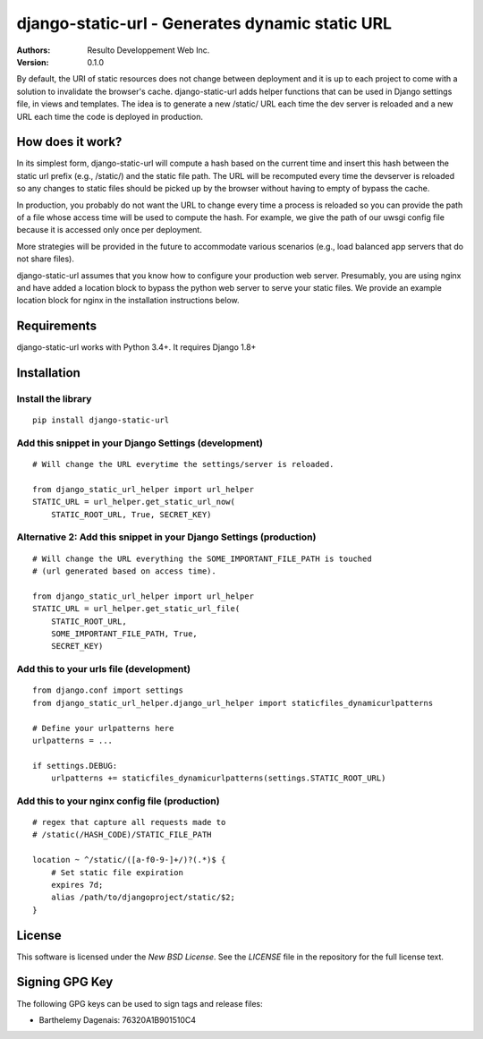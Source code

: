 django-static-url - Generates dynamic static URL
================================================

:Authors:
  Resulto Developpement Web Inc.
:Version: 0.1.0

By default, the URI of static resources does not change between deployment and
it is up to each project to come with a solution to invalidate the browser's
cache. django-static-url adds helper functions that can be used in
Django settings file, in views and templates. The idea is to generate a new
/static/ URL each time the dev server is reloaded and a new URL each time the
code is deployed in production.

How does it work?
-----------------

In its simplest form, django-static-url will compute a hash based on the
current time and insert this hash between the static url prefix (e.g.,
/static/) and the static file path. The URL will be recomputed every time the
devserver is reloaded so any changes to static files should be picked up by the
browser without having to empty of bypass the cache.

In production, you probably do not want the URL to change every time a process
is reloaded so you can provide the path of a file whose access time will be
used to compute the hash. For example, we give the path of our uwsgi config
file because it is accessed only once per deployment.

More strategies will be provided in the future to accommodate various scenarios
(e.g., load balanced app servers that do not share files).

django-static-url assumes that you know how to configure your production web
server. Presumably, you are using nginx and have added a location block to
bypass the python web server to serve your static files. We provide an example
location block for nginx in the installation instructions below.

Requirements
------------

django-static-url works with Python 3.4+. It requires Django 1.8+

Installation
------------

Install the library
~~~~~~~~~~~~~~~~~~~

::

    pip install django-static-url


Add this snippet in your Django Settings (development)
~~~~~~~~~~~~~~~~~~~~~~~~~~~~~~~~~~~~~~~~~~~~~~~~~~~~~~

::

    # Will change the URL everytime the settings/server is reloaded.

    from django_static_url_helper import url_helper
    STATIC_URL = url_helper.get_static_url_now(
        STATIC_ROOT_URL, True, SECRET_KEY)


Alternative 2: Add this snippet in your Django Settings (production)
~~~~~~~~~~~~~~~~~~~~~~~~~~~~~~~~~~~~~~~~~~~~~~~~~~~~~~~~~~~~~~~~~~~~


::

    # Will change the URL everything the SOME_IMPORTANT_FILE_PATH is touched
    # (url generated based on access time).

    from django_static_url_helper import url_helper
    STATIC_URL = url_helper.get_static_url_file(
        STATIC_ROOT_URL,
        SOME_IMPORTANT_FILE_PATH, True,
        SECRET_KEY)


Add this to your urls file (development)
~~~~~~~~~~~~~~~~~~~~~~~~~~~~~~~~~~~~~~~~

::

    from django.conf import settings
    from django_static_url_helper.django_url_helper import staticfiles_dynamicurlpatterns

    # Define your urlpatterns here
    urlpatterns = ...

    if settings.DEBUG:
        urlpatterns += staticfiles_dynamicurlpatterns(settings.STATIC_ROOT_URL)


Add this to your nginx config file (production)
~~~~~~~~~~~~~~~~~~~~~~~~~~~~~~~~~~~~~~~~~~~~~~~

::

    # regex that capture all requests made to
    # /static(/HASH_CODE)/STATIC_FILE_PATH

    location ~ ^/static/([a-f0-9-]+/)?(.*)$ {
        # Set static file expiration
        expires 7d;
        alias /path/to/djangoproject/static/$2;
    }


License
-------

This software is licensed under the `New BSD License`. See the `LICENSE` file
in the repository for the full license text.


Signing GPG Key
---------------

The following GPG keys can be used to sign tags and release files:

- Barthelemy Dagenais: 76320A1B901510C4
